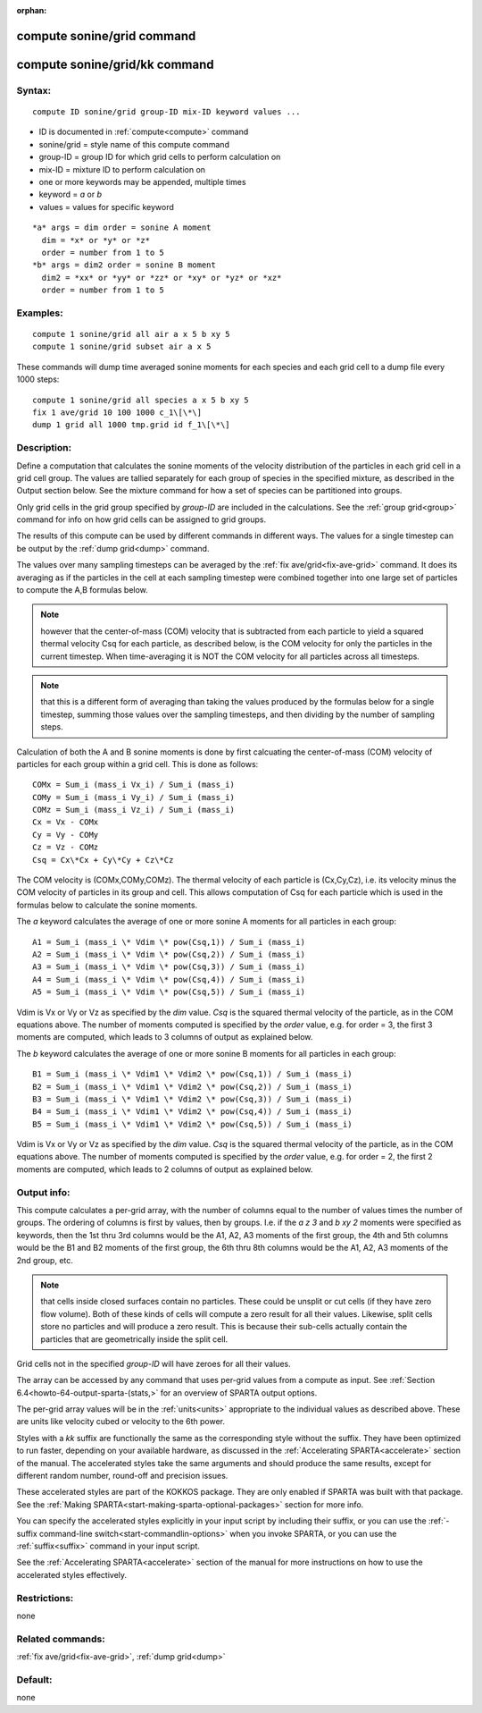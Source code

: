 
:orphan:

.. index:: compute_sonine_grid

.. _compute-sonine-grid:

.. _compute-sonine-grid-command:

###########################
compute sonine/grid command
###########################

.. _compute-sonine-grid-kk-command:

##############################
compute sonine/grid/kk command
##############################

.. _compute-sonine-grid-syntax:

*******
Syntax:
*******

::

   compute ID sonine/grid group-ID mix-ID keyword values ...

- ID is documented in :ref:`compute<compute>` command 

- sonine/grid = style name of this compute command

- group-ID = group ID for which grid cells to perform calculation on

- mix-ID = mixture ID to perform calculation on

- one or more keywords may be appended, multiple times

- keyword = *a* or *b*

- values = values for specific keyword

::

     *a* args = dim order = sonine A moment
       dim = *x* or *y* or *z*
       order = number from 1 to 5
     *b* args = dim2 order = sonine B moment
       dim2 = *xx* or *yy* or *zz* or *xy* or *yz* or *xz*
       order = number from 1 to 5

.. _compute-sonine-grid-examples:

*********
Examples:
*********

::

   compute 1 sonine/grid all air a x 5 b xy 5
   compute 1 sonine/grid subset air a x 5

These commands will dump time averaged sonine moments for each
species and each grid cell to a dump file every 1000 steps:

::

   compute 1 sonine/grid all species a x 5 b xy 5
   fix 1 ave/grid 10 100 1000 c_1\[\*\]
   dump 1 grid all 1000 tmp.grid id f_1\[\*\]

.. _compute-sonine-grid-descriptio:

************
Description:
************

Define a computation that calculates the sonine moments of the
velocity distribution of the particles in each grid cell in a grid
cell group.  The values are tallied separately for each group of
species in the specified mixture, as described in the Output section
below.  See the mixture command for how a set of species can be
partitioned into groups.

Only grid cells in the grid group specified by *group-ID* are included
in the calculations.  See the :ref:`group grid<group>` command for info
on how grid cells can be assigned to grid groups.

The results of this compute can be used by different commands in
different ways.  The values for a single timestep can be output by the
:ref:`dump grid<dump>` command.

The values over many sampling timesteps can be averaged by the :ref:`fix ave/grid<fix-ave-grid>` command.  It does its averaging as if the
particles in the cell at each sampling timestep were combined together
into one large set of particles to compute the A,B formulas below.

.. note::

  however that the center-of-mass (COM) velocity that is subtracted
  from each particle to yield a squared thermal velocity Csq for each
  particle, as described below, is the COM velocity for only the
  particles in the current timestep.  When time-averaging it is NOT the
  COM velocity for all particles across all timesteps.

.. note::

  that this is a different form of averaging than taking the values
  produced by the formulas below for a single timestep, summing those
  values over the sampling timesteps, and then dividing by the number of
  sampling steps.

Calculation of both the A and B sonine moments is done by first
calcuating the center-of-mass (COM) velocity of particles for each
group within a grid cell.  This is done as follows:

::

   COMx = Sum_i (mass_i Vx_i) / Sum_i (mass_i)
   COMy = Sum_i (mass_i Vy_i) / Sum_i (mass_i)
   COMz = Sum_i (mass_i Vz_i) / Sum_i (mass_i)
   Cx = Vx - COMx
   Cy = Vy - COMy
   Cz = Vz - COMz
   Csq = Cx\*Cx + Cy\*Cy + Cz\*Cz

The COM velocity is (COMx,COMy,COMz).  The thermal velocity of each
particle is (Cx,Cy,Cz), i.e. its velocity minus the COM velocity of
particles in its group and cell.  This allows computation of Csq for
each particle which is used in the formulas below to calculate the
sonine moments.

The *a* keyword calculates the average of one or more sonine A moments
for all particles in each group:

::

   A1 = Sum_i (mass_i \* Vdim \* pow(Csq,1)) / Sum_i (mass_i)
   A2 = Sum_i (mass_i \* Vdim \* pow(Csq,2)) / Sum_i (mass_i)
   A3 = Sum_i (mass_i \* Vdim \* pow(Csq,3)) / Sum_i (mass_i)
   A4 = Sum_i (mass_i \* Vdim \* pow(Csq,4)) / Sum_i (mass_i)
   A5 = Sum_i (mass_i \* Vdim \* pow(Csq,5)) / Sum_i (mass_i)

Vdim is Vx or Vy or Vz as specified by the *dim* value.  *Csq* is the
squared thermal velocity of the particle, as in the COM equations
above.  The number of moments computed is specified by the *order*
value, e.g. for order = 3, the first 3 moments are computed, which
leads to 3 columns of output as explained below.

The *b* keyword calculates the average of one or more sonine B moments
for all particles in each group:

::

   B1 = Sum_i (mass_i \* Vdim1 \* Vdim2 \* pow(Csq,1)) / Sum_i (mass_i)
   B2 = Sum_i (mass_i \* Vdim1 \* Vdim2 \* pow(Csq,2)) / Sum_i (mass_i)
   B3 = Sum_i (mass_i \* Vdim1 \* Vdim2 \* pow(Csq,3)) / Sum_i (mass_i)
   B4 = Sum_i (mass_i \* Vdim1 \* Vdim2 \* pow(Csq,4)) / Sum_i (mass_i)
   B5 = Sum_i (mass_i \* Vdim1 \* Vdim2 \* pow(Csq,5)) / Sum_i (mass_i)

Vdim is Vx or Vy or Vz as specified by the *dim* value.  *Csq* is the
squared thermal velocity of the particle, as in the COM equations
above.  The number of moments computed is specified by the *order*
value, e.g. for order = 2, the first 2 moments are computed, which
leads to 2 columns of output as explained below.

.. _compute-sonine-grid-output-info:

************
Output info:
************

This compute calculates a per-grid array, with the number of columns
equal to the number of values times the number of groups.  The
ordering of columns is first by values, then by groups.  I.e. if the
*a z 3* and *b xy 2* moments were specified as keywords, then the 1st
thru 3rd columns would be the A1, A2, A3 moments of the first group,
the 4th and 5th columns would be the B1 and B2 moments of the first
group, the 6th thru 8th columns would be the A1, A2, A3 moments of the
2nd group, etc.

.. note::

  that cells inside closed surfaces contain no particles.  These
  could be unsplit or cut cells (if they have zero flow volume).  Both
  of these kinds of cells will compute a zero result for all their
  values.  Likewise, split cells store no particles and will produce a
  zero result.  This is because their sub-cells actually contain the
  particles that are geometrically inside the split cell.

Grid cells not in the specified *group-ID* will have zeroes for all
their values.

The array can be accessed by any command that uses per-grid values
from a compute as input.  See :ref:`Section 6.4<howto-64-output-sparta-(stats,>`
for an overview of SPARTA output options.

The per-grid array values will be in the :ref:`units<units>`
appropriate to the individual values as described above.  These are
units like velocity cubed or velocity to the 6th power.

Styles with a *kk* suffix are functionally the same as the
corresponding style without the suffix.  They have been optimized to
run faster, depending on your available hardware, as discussed in the
:ref:`Accelerating SPARTA<accelerate>` section of the manual.
The accelerated styles take the same arguments and should produce the
same results, except for different random number, round-off and
precision issues.

These accelerated styles are part of the KOKKOS package. They are only
enabled if SPARTA was built with that package.  See the :ref:`Making SPARTA<start-making-sparta-optional-packages>` section for more info.

You can specify the accelerated styles explicitly in your input script
by including their suffix, or you can use the :ref:`-suffix command-line switch<start-commandlin-options>` when you invoke SPARTA, or you can
use the :ref:`suffix<suffix>` command in your input script.

See the :ref:`Accelerating SPARTA<accelerate>` section of the
manual for more instructions on how to use the accelerated styles
effectively.

.. _compute-sonine-grid-restrictio:

*************
Restrictions:
*************

none

.. _compute-sonine-grid-related-commands:

*****************
Related commands:
*****************

:ref:`fix ave/grid<fix-ave-grid>`, :ref:`dump grid<dump>`

.. _compute-sonine-grid-default:

********
Default:
********

none

